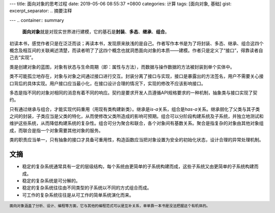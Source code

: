 ---
title: 面向对象的思考过程
date: 2019-05-06 08:55:37 +0800
categories: 计算
tags: [面向对象, 基础]
gist: 
excerpt_separator: .. 摘要注释

---
.. container:: summary

    **面向对象**\ 就是对现实世界进行建模，它的基石是\ **封装**\ 、\ **多态**\ 、\ **继承**\ 、\ **组合**\ 。

.. 摘要注释

初读本书，感觉作者只是在泛泛而谈；再读本书，发现原来肤浅的是自己。作者写作本书是为了将封装、多态、继承、组合这四个概念及相互间的关联阐述清楚，而读者明了了这四个概念也就洞悉面向对象的本质——建模。作者只是定义了“接口”，得靠读者自己去“实现”。

类是创建对象的蓝图，对象有状态与生命周期（即：属性与方法），而数据与操作数据的方法被封装到单个实体中。

类不可能孤立地存在，对象与对象之间通过接口进行交互。封装分离了接口与实现，接口是暴露出的方法签名，用户不需要关心接口背后的具体实现。用户接口应当最小化，在接口设计合理的情况下，实现的修改不应该影响接口。

多态是指不同的对象对相同的消息有着不同的响应。契约是要求开发人员遵循API规格要求的一种机制，抽象类与接口实现了契约。

只有通过继承与组合，才能实现代码重用（用现有类构建新类）。继承是\ *is-a*\ 关系，组合是\ *has-a*\ 关系。继承弱化了父类与其子类之间的封装，子类应当是父类的特化，从而使修改父类所造成的影响可预期。组合可以分阶段构建系统及子系统，并独立地测试和维护这些系统，从而降低构建系统的复杂性。组合可分为聚合和联合，各个对象间有基数关系。聚合是指复杂的对象由其他对象组成，而联合是指一个对象需要其他对象的服务。

类的职责应当单一，只有抽象的接口才具备可重用性，构造函数应当把对象设置为安全的初始化状态，设计合理的异常处理机制。

文摘
----

- 稳定的复杂系统通常具有一定的层级结构，每个系统由更简单的子系统构建而成，这些子系统又由更简单的子系统构建而成。
- 稳定的复杂系统是可分解的。
- 稳定的复杂系统往往由不同类型的子系统以不同的方式组合而成。
- 可工作的复杂系统往往是从可工作的简单系统演化而来。

.. footer::

    面向对象涵盖了分析、设计、编程等方面，它与其他的编程范式可以是互补关系，单单靠一本书是没法把握这个有机体的。
